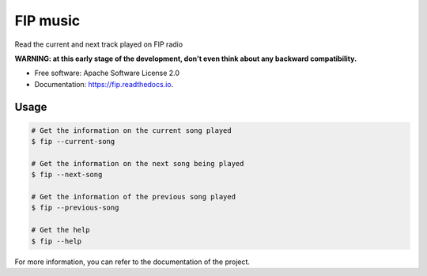 ===============================
FIP music
===============================

.. image:: https://img.shields.io/pypi/v/fip.svg
        :target: https://pypi.python.org/pypi/fip

.. image:: https://img.shields.io/travis/mattberjon/fip.svg
        :target: https://travis-ci.org/mattberjon/fip

.. image:: https://readthedocs.org/projects/fip/badge/?version=latest
        :target: https://fip.readthedocs.io/en/latest/?badge=latest
        :alt: Documentation Status

.. image:: https://pyup.io/repos/github/mattberjon/fip/shield.svg
     :target: https://pyup.io/repos/github/mattberjon/fip/
     :alt: Updates

.. image:: https://coveralls.io/repos/github/mattberjon/fip/badge.svg?branch=master
     :target: https://coveralls.io/github/mattberjon/fip?branch=master
     :alt: Coverage status

.. image:: https://img.shields.io/pypi/v/fip.svg
    :target: https://pypi.python.org/pypi/fip/
    :alt: Pypi version


Read the current and next track played on FIP radio

**WARNING: at this early stage of the development, don't even think about any
backward compatibility.**

* Free software: Apache Software License 2.0
* Documentation: https://fip.readthedocs.io.

Usage
-----

.. code-block:: console

  # Get the information on the current song played
  $ fip --current-song

  # Get the information on the next song being played
  $ fip --next-song

  # Get the information of the previous song played
  $ fip --previous-song

  # Get the help
  $ fip --help

For more information, you can refer to the documentation of the project.
